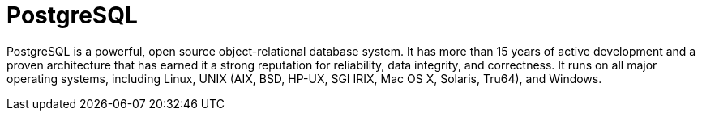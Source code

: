 = PostgreSQL

PostgreSQL is a powerful, open source object-relational database system. It has more than 15 years of active development and a proven architecture that has earned it a strong reputation for reliability, data integrity, and correctness. It runs on all major operating systems, including Linux, UNIX (AIX, BSD, HP-UX, SGI IRIX, Mac OS X, Solaris, Tru64), and Windows.
